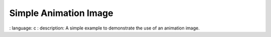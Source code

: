 
Simple Animation Image
""""""""""""""""

.. lv_example:: widgets / animimg / lv_example_animimg_1
:
language:
c
:
description:
A simple example to demonstrate the use of an animation image.
